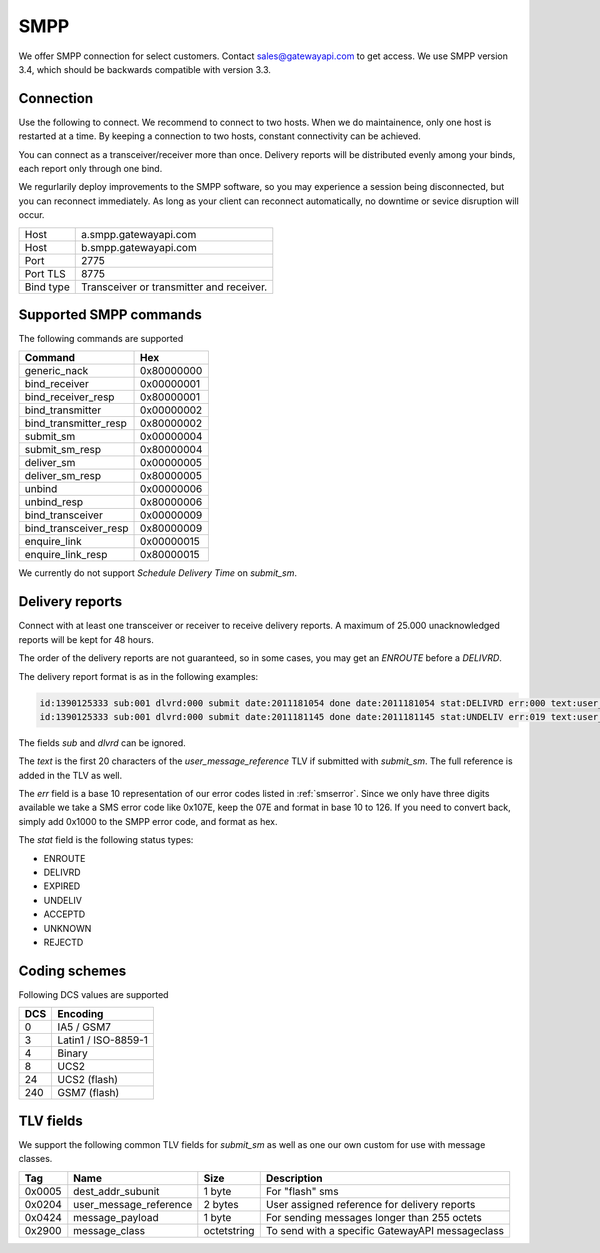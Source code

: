 SMPP
====

We offer SMPP connection for select customers. Contact sales@gatewayapi.com to get access. We use SMPP version 3.4, which should be backwards compatible with version 3.3.

Connection
----------
Use the following to connect. We recommend to connect to two hosts. When we do maintainence, only one host is restarted at a time. By keeping a connection to two hosts, constant connectivity can be achieved.

You can connect as a transceiver/receiver more than once. Delivery reports will be distributed evenly among your binds, each report only through one bind.

We regurlarily deploy improvements to the SMPP software, so you may experience a session being disconnected, but you can reconnect immediately. As long as your client can reconnect automatically, no downtime or sevice disruption will occur.

================= =================================
Host              a.smpp.gatewayapi.com
Host              b.smpp.gatewayapi.com
Port              2775
Port TLS          8775
Bind type         Transceiver or transmitter and receiver.
================= =================================

Supported SMPP commands
-----------------------
The following commands are supported

======================  ==========
Command                 Hex
======================  ==========
generic_nack            0x80000000
bind_receiver           0x00000001
bind_receiver_resp      0x80000001
bind_transmitter        0x00000002
bind_transmitter_resp   0x80000002
submit_sm               0x00000004
submit_sm_resp          0x80000004
deliver_sm              0x00000005
deliver_sm_resp         0x80000005
unbind                  0x00000006
unbind_resp             0x80000006
bind_transceiver        0x00000009
bind_transceiver_resp   0x80000009
enquire_link            0x00000015
enquire_link_resp       0x80000015
======================  ==========

We currently do not support `Schedule Delivery Time` on `submit_sm`.

Delivery reports
----------------
Connect with at least one transceiver or receiver to receive delivery reports. A maximum of 25.000 unacknowledged reports will be kept for 48 hours.

The order of the delivery reports are not guaranteed, so in some cases, you may get an `ENROUTE` before a `DELIVRD`.

The delivery report format is as in the following examples:

.. code-block:: none

   id:1390125333 sub:001 dlvrd:000 submit date:2011181054 done date:2011181054 stat:DELIVRD err:000 text:user_message_reference
   id:1390125333 sub:001 dlvrd:000 submit date:2011181145 done date:2011181145 stat:UNDELIV err:019 text:user_message_reference

The fields `sub` and `dlvrd` can be ignored.

The `text` is the first 20 characters of the `user_message_reference` TLV if submitted with `submit_sm`. The full reference is added in the TLV as well.

The `err` field is a base 10 representation of our error codes listed in :ref:`smserror`. Since we only have three digits available we take a SMS error code like 0x107E, keep the 07E and format in base 10 to 126. If you need to convert back, simply add 0x1000 to the SMPP error code, and format as hex.

The `stat` field is the following status types:

* ENROUTE
* DELIVRD
* EXPIRED
* UNDELIV
* ACCEPTD
* UNKNOWN
* REJECTD


Coding schemes
----------------

Following DCS values are supported

===== ====================
DCS   Encoding
===== ====================
0     IA5 / GSM7
3     Latin1 / ISO-8859-1
4     Binary
8     UCS2
24    UCS2 (flash)
240   GSM7 (flash)
===== ====================


TLV fields
----------------

We support the following common TLV fields for `submit_sm` as well as one our own custom for use with message classes.

======== ======================= ============= ========================
Tag      Name                    Size          Description
======== ======================= ============= ========================
0x0005   dest_addr_subunit       1 byte        For "flash" sms
0x0204   user_message_reference  2 bytes       User assigned reference for delivery reports
0x0424   message_payload         1 byte        For sending messages longer than 255 octets
0x2900   message_class           octetstring   To send with a specific GatewayAPI messageclass
======== ======================= ============= ========================
